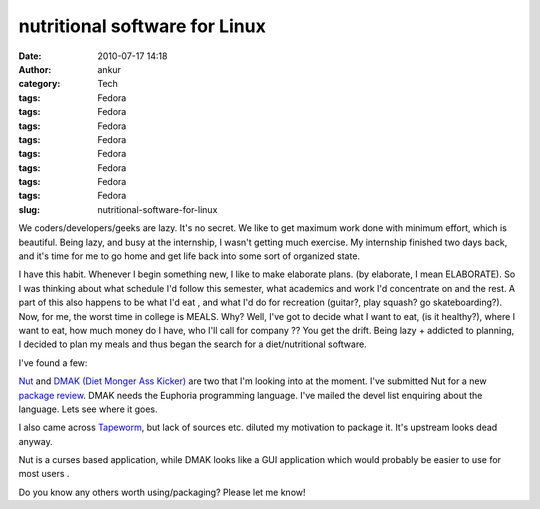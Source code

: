 nutritional software for Linux
##############################
:date: 2010-07-17 14:18
:author: ankur
:category: Tech
:tags: Fedora
:tags: Fedora
:tags: Fedora
:tags: Fedora
:tags: Fedora
:tags: Fedora
:tags: Fedora
:tags: Fedora
:slug: nutritional-software-for-linux

We coders/developers/geeks are lazy. It's no secret. We like to get
maximum work done with minimum effort, which is beautiful. Being lazy,
and busy at the internship, I wasn't getting much exercise. My
internship finished two days back, and it's time for me to go home and
get life back into some sort of organized state.

I have this habit. Whenever I begin something new, I like to make
elaborate plans. (by elaborate, I mean ELABORATE). So I was thinking
about what schedule I'd follow this semester, what academics and work
I'd concentrate on and the rest. A part of this also happens to be what
I'd eat , and what I'd do for recreation (guitar?, play squash? go
skateboarding?). Now, for me, the worst time in college is MEALS. Why?
Well, I've got to decide what I want to eat, (is it healthy?), where I
want to eat, how much money do I have, who I'll call for company ?? You
get the drift. Being lazy + addicted to planning, I decided to plan my
meals and thus began the search for a diet/nutritional software.

I've found a few:

`Nut`_ and \ `DMAK (Diet Monger Ass Kicker)`_ are two that I'm looking
into at the moment. I've submitted Nut for a new `package review`_. DMAK
needs the Euphoria programming language. I've mailed the devel list
enquiring about the language. Lets see where it goes.

I also came across `Tapeworm`_, but lack of sources etc. diluted my
motivation to package it. It's upstream looks dead anyway.

Nut is a curses based application, while DMAK looks like a GUI
application which would probably be easier to use for most users .

Do you know any others worth using/packaging? Please let me know!

.. _Nut: http://nut.sourceforge.net/
.. _DMAK (Diet Monger Ass Kicker): http://jtstory.fortunecity.com/programs-dmak.html
.. _package review: https://bugzilla.redhat.com/show_bug.cgi?id=615508
.. _Tapeworm: http://sourceforge.net/projects/tapeworm/
